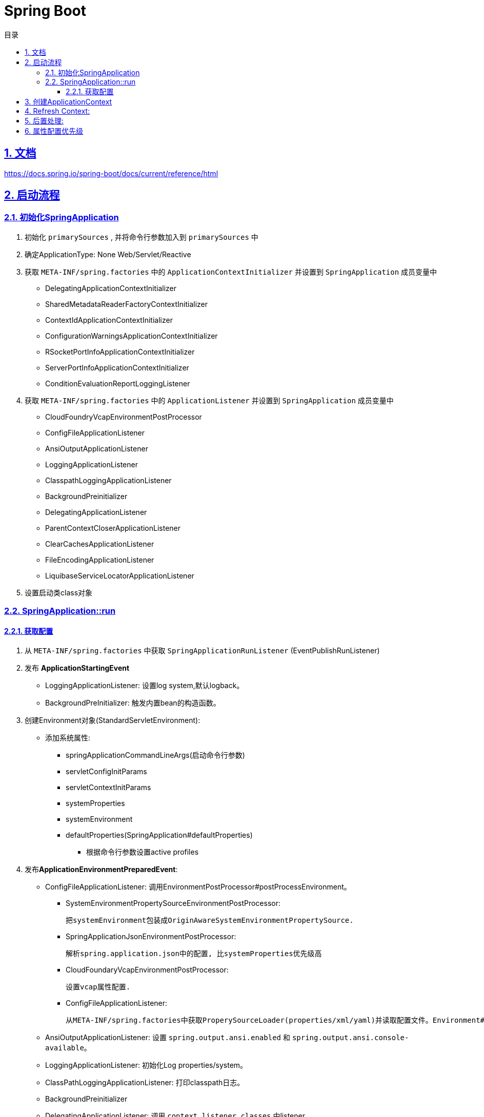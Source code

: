 = Spring Boot
:icons: font
:source-highlighter: highlightjs
:highlightjs-theme: idea
:sectlinks:
:sectnums:
:stem:
:toc: left
:toclevels: 3
:toc-title: 目录
:tabsize: 4
:docinfo: shared

== 文档

https://docs.spring.io/spring-boot/docs/current/reference/html[window="_blank"]

== 启动流程

=== 初始化SpringApplication

. 初始化 `primarySources` , 并将命令行参数加入到 `primarySources` 中
. 确定ApplicationType: None Web/Servlet/Reactive
. 获取 `META-INF/spring.factories` 中的 `ApplicationContextInitializer` 并设置到 `SpringApplication` 成员变量中
* DelegatingApplicationContextInitializer
* SharedMetadataReaderFactoryContextInitializer
* ContextIdApplicationContextInitializer
* ConfigurationWarningsApplicationContextInitializer
* RSocketPortInfoApplicationContextInitializer
* ServerPortInfoApplicationContextInitializer
* ConditionEvaluationReportLoggingListener
. 获取 `META-INF/spring.factories` 中的 `ApplicationListener` 并设置到 `SpringApplication` 成员变量中
* CloudFoundryVcapEnvironmentPostProcessor
* ConfigFileApplicationListener
* AnsiOutputApplicationListener
* LoggingApplicationListener
* ClasspathLoggingApplicationListener
* BackgroundPreinitializer
* DelegatingApplicationListener
* ParentContextCloserApplicationListener
* ClearCachesApplicationListener
* FileEncodingApplicationListener
* LiquibaseServiceLocatorApplicationListener
. 设置启动类class对象

=== SpringApplication::run

==== 获取配置

. 从 `META-INF/spring.factories` 中获取 `SpringApplicationRunListener` (EventPublishRunListener)
. 发布 *ApplicationStartingEvent*
* LoggingApplicationListener: 设置log system,默认logback。
* BackgroundPreInitializer: 触发内置bean的构造函数。

. 创建Environment对象(StandardServletEnvironment):

* 添加系统属性:
** springApplicationCommandLineArgs(启动命令行参数)
** servletConfigInitParams
** servletContextInitParams
** systemProperties
** systemEnvironment
** defaultProperties(SpringApplication#defaultProperties)

- 根据命令行参数设置active profiles

. 发布**ApplicationEnvironmentPreparedEvent**:

* ConfigFileApplicationListener: 调用EnvironmentPostProcessor#postProcessEnvironment。

** SystemEnvironmentPropertySourceEnvironmentPostProcessor:

       把systemEnvironment包装成OriginAwareSystemEnvironmentPropertySource.

** SpringApplicationJsonEnvironmentPostProcessor:

       解析spring.application.json中的配置, 比systemProperties优先级高

** CloudFoundaryVcapEnvironmentPostProcessor:

       设置vcap属性配置.

** ConfigFileApplicationListener:

       从META-INF/spring.factories中获取ProperySourceLoader(properties/xml/yaml)并读取配置文件。Environment#propertySources中active profile在前,default profile在最后.

* AnsiOutputApplicationListener: 设置 `spring.output.ansi.enabled` 和 `spring.output.ansi.console-available`。

* LoggingApplicationListener: 初始化Log properties/system。

* ClassPathLoggingApplicationListener: 打印classpath日志。

* BackgroundPreinitializer

* DelegatingApplicationListener: 调用 `context.listener.classes` 中listener。

* FileEncodingApplicationListener。

. bindToSpringApplication: 包装Environment的propertySources为ConfigurationPropertySourcesPropertySource(名为configurationProperties)。

. 打印banner日志。

== 创建ApplicationContext

. 根据ApplicationType创建对应的context

* Servlet: `AnnotationConfigServletWebServerApplicationContext`
* Reactive: `AnnotationConfigReactiveWebServerApplicationContext`
* None-Web: `AnnotationConfigApplicationContext`

. BeanUtils#instantiateClass。

. 初始化AnnotatedBeanDefinitionReader:

.. 设置BeanFactory属性:
* AnnotationAwareOrderComparator
* ContextAnnotationAutowireCandidateResolver
.. 注册spring内置BeanFactoryPostProcessor:
* ConfigurationClassPostProcessor
* AutowiredAnnotationBeanPostProcessor
* RequiredAnnoationBeanPostProcessor
* CommonAnnotationBeanPostProcessor
* PersistenceAnnotationBeanPostProcessor
* EventListenerMethodProcessor
* DefaultEventListenerFactory

. 初始化ClassPathBeanDefinitionReader:

   将@Component @Named @ManagedBean识别为bean.

. 调用ApplicationContextInitializer#initialize:

* DelegatingApplicationContextInitializer: 调用 ```context.initializer.classes```#initialize。
* ContextIdApplicationContextInitializer: 设置ApplicationContext的Id为 ```spring.application.name || "application"```。
* ConfigurationWarningsApplicationContextInitializer: 注册 ```ConfigurationWarningsPostProcessor.```
* ServerPortInfoApplicationContextInitializer: 将自己添加到context的ApplicationListener中。
* SharedMetadataReaderFactoryContextInitializer: 注册```CachingMetadataReaderFactoryPostProcessor.```
* ConditionEvalutionReportLoggingListener: 添加 ```ConfidtionEvalutionReportListener ```。

. 打印启动日志。

. 注册启动类BeanDefinition到BeanFactory中。

. 将SpringApplication中的listener添加到ApplicationContext中。

. 发布**ApplicationPreparedEvent:**

* ConfigFileApplicationListener: 注册 ```PropertySourceOrderingPostProcessor.```
* LoggingApplicationListener: 注册 ```LoggingSystem.```

== Refresh Context:

. prepareRefresh: 清空Scanner缓存。
. prepareBeanFactory:

* 设置ClassLoader/SPEL/ResourceEditorRegistrar属性。
* 注册```ApplicationContextAwarePostProcessor/ApplicationListenerDetector```。
* 注册EnvironmentBean:
** environment
** systemEnvironment
** systemProperties
. postPrcoessBeanFactory: 注册```WebApplicationContextServletContextAwareProcessor```。
. invokeBeanFactoryPostProcessors: 按PriorityOrdered/Ordered/noneOrdered顺序调用```BeanDefinitionRegistry#postProcessBeanDefinitionRegistry&&postProcessBeanFactory```, 再按顺序调用```BeanFactoryPostProcessor#postProcessBeanFactory```。

* ConfigurationWarningsPostProcessor: 检查扫描的包路径是否存在并不以org/org.springframework开头。
* CachingMetadataReaderFactoryPostProcessor:
** 注册 ```SharedMetadataReaderFactoryBean```。
** 设置ConfigurationClassPostProcessor的metadataReaderFactory为```SharedMetadataReaderFactoryBean```。
* ConfigurationClassPostProcessor:
** 扫描并注册BeanDefinition。
** 注册```ImportAwareBeanPostProcessor```。
** 为Configuration类创建CGLIB代理。
* PropertySourceOrderingPostProcessor:将defaultProperties优先级调至最低。
* ProperttSourcesPlaceHolderConfigurer: 替换${...}。
* ConfigurationBeanMetaData: 获取所有的bean method。
* PreserverErrorControllerTargetClassPostProcessor: 设置basicErrorController为CGLIB代理。
. registerBeanPostProcessors: 设置beanPostProcessors属性。
. initMessageSource: 注册messageSource bean为```DelegatingMessageSource```。
. initApplicationEventMulticaster: 注册applicationEventMulticaster为 ```SimpleApplicationEventMulticaster```。
. onRefresh: 创建webserver,将 `servletContext` 设置到 `servletContextInitParams` 中。
. registerListeners: 设置```applicationEventMulticaster``` 的applicationListener(Bean)属性。
. finishBeanFactoryInitialization: 初始化Singleton的BeanDefinition。
. finishRefresh:
* 注册lifeCycleProcessor bean 为 ```DefaultLifeCycleProcessor```。
* 调用实现了SmartLifeCycle接口的bean的start方法。
* 发布**ContextRefreshedEvent**。
* start webServer。
* 发布**ServletWebServerInitializedEvent**。
. reset cache。

== 后置处理:

. 发布**ApplicationStartedEvent**。
. 调用```ApplicationRunner和CommandLineRunner```。
. 发布**ApplicationReadyEvent**。

== 属性配置优先级

. Devtools global settings properties on your home directory (~/.spring-boot-devtools.properties when devtools is active).
. @TestPropertySource annotations on your tests.
. @SpringBootTest#properties annotation attribute on your tests.
. Command line arguments.
. Properties from SPRING_APPLICATION_JSON (inline JSON embedded in an environment variable or system property).
. ServletConfig init parameters.
. ServletContext init parameters.
. JNDI attributes from java:comp/env.
. Java System properties (System.getProperties()).
. OS environment variables.
. A RandomValuePropertySource that has properties only in random.*.
. Profile-specific application properties outside of your packaged jar (application-{profile}.properties and YAML variants).
. Profile-specific application properties packaged inside your jar (application-{profile}.properties and YAML variants).
. Application properties outside of your packaged jar (application.properties and YAML variants).
. Application properties packaged inside your jar (application.properties and YAML variants).
. @PropertySource annotations on your @Configuration classes.
. Default properties (specified by setting SpringApplication.setDefaultProperties).
